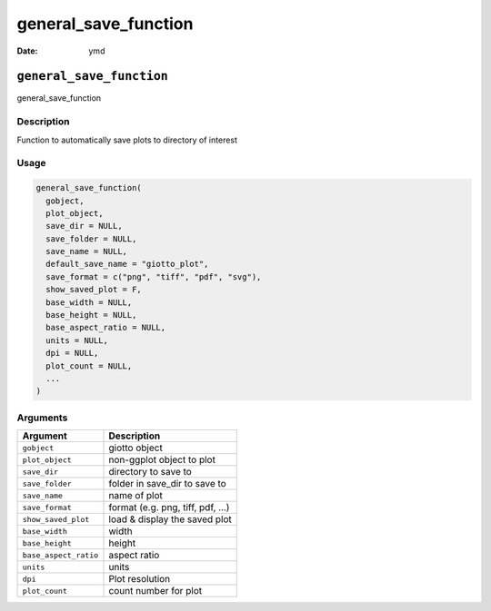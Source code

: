 =====================
general_save_function
=====================

:Date: ymd

``general_save_function``
=========================

general_save_function

Description
-----------

Function to automatically save plots to directory of interest

Usage
-----

.. code:: r

   general_save_function(
     gobject,
     plot_object,
     save_dir = NULL,
     save_folder = NULL,
     save_name = NULL,
     default_save_name = "giotto_plot",
     save_format = c("png", "tiff", "pdf", "svg"),
     show_saved_plot = F,
     base_width = NULL,
     base_height = NULL,
     base_aspect_ratio = NULL,
     units = NULL,
     dpi = NULL,
     plot_count = NULL,
     ...
   )

Arguments
---------

===================== ===============================
Argument              Description
===================== ===============================
``gobject``           giotto object
``plot_object``       non-ggplot object to plot
``save_dir``          directory to save to
``save_folder``       folder in save_dir to save to
``save_name``         name of plot
``save_format``       format (e.g. png, tiff, pdf, …)
``show_saved_plot``   load & display the saved plot
``base_width``        width
``base_height``       height
``base_aspect_ratio`` aspect ratio
``units``             units
``dpi``               Plot resolution
``plot_count``        count number for plot
===================== ===============================
